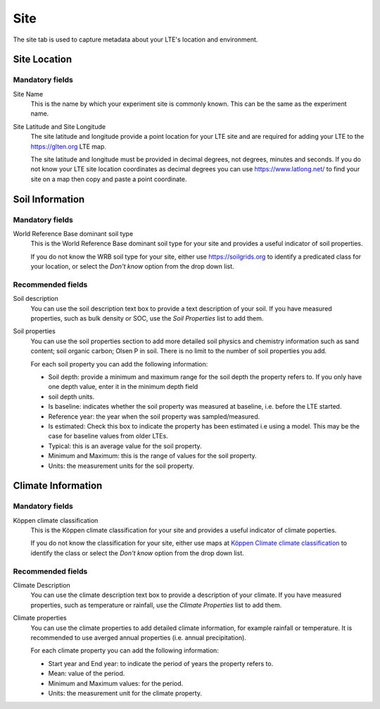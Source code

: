 ####
Site
####

The site tab is used to capture metadata about your LTE's location and environment.

*************
Site Location
*************

Mandatory fields
================

Site Name
    This is the name by which your experiment site is commonly known. This can be the same as the experiment name.

Site Latitude and Site Longitude
    The site latitude and longitude provide a point location for your LTE site and are required for adding your LTE
    to the https://glten.org LTE map. 
    
    The site latitude and longitude must be provided in decimal degrees, not degrees, minutes and seconds. If you do 
    not know your LTE site location coordinates as decimal degrees you can use https://www.latlong.net/
    to find your site on a map then copy and paste a point coordinate.  

****************
Soil Information
****************

Mandatory fields
================

World Reference Base dominant soil type
    This is the World Reference Base dominant soil type for your site and provides a useful indicator of soil properties. 

    If you do not know the WRB soil type for your site, either use https://soilgrids.org to identify a predicated 
    class for your location, or select the *Don't know* option from the drop down list.

Recommended fields
==================

Soil description
    You can use the soil description text box to provide a text description of your soil. If you have measured properties, 
    such as bulk density or SOC, use the *Soil Properties* list to add them.

Soil properties
    You can use the soil properties section to add more detailed soil physics and chemistry information such as sand content; 
    soil organic carbon; Olsen P in soil. There is no limit to the number of soil properties you add.
    
    For each soil property you can add the following information:

    * Soil depth: provide a minimum and maximum range for the soil depth the property refers to. If you only have one depth value, enter it in the minimum depth field
    * soil depth units.
    * Is baseline: indicates whether the soil property was measured at baseline, i.e. before the LTE started.
    * Reference year: the year when the soil property was sampled/measured. 
    * Is estimated: Check this box to indicate the property has been estimated i.e using a model. This may be the case for baseline values from older LTEs.
    * Typical: this is an average value for the soil property.
    * Minimum and Maximum: this is the range of values for the soil property.
    * Units: the measurement units for the soil property.     
    
*******************
Climate Information
*******************

Mandatory fields
================

Köppen climate classification
    This is the Köppen climate classification for your site and provides a useful indicator of climate poperties.

    If you do not know the classification for your site, either use maps at `Köppen Climate climate classification <https://en.wikipedia.org/wiki/K%C3%B6ppen_climate_classification#Other_K%C3%B6ppen_climate_maps>`_
    to identify the class or select the *Don't know* option from the drop down list.

Recommended fields
==================

Climate Description
    You can use the climate description text box to provide a description of your climate. If you have measured properties, 
    such as temperature or rainfall, use the *Climate Properties* list to add them.

Climate properties
    You can use the climate properties to add detailed climate information, for example rainfall or temperature. It is recommended to use averged annual properties (i.e. annual precipitation). 

    For each climate property you can add the following information:

    * Start year and End year: to indicate the period of years the property refers to.
    * Mean: value of the period.
    * Minimum and Maximum values: for the period.
    * Units: the measurement unit for the climate property.
